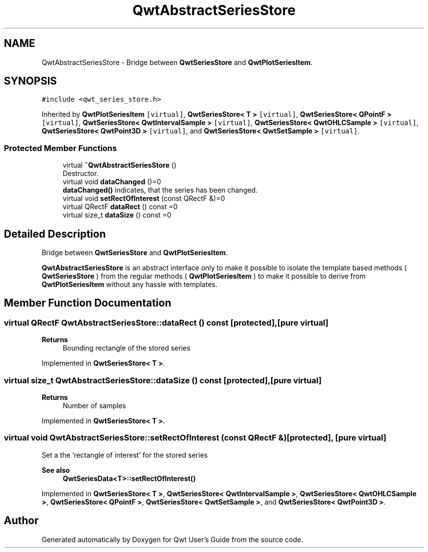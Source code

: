 .TH "QwtAbstractSeriesStore" 3 "Mon Dec 28 2020" "Version 6.1.6" "Qwt User's Guide" \" -*- nroff -*-
.ad l
.nh
.SH NAME
QwtAbstractSeriesStore \- Bridge between \fBQwtSeriesStore\fP and \fBQwtPlotSeriesItem\fP\&.  

.SH SYNOPSIS
.br
.PP
.PP
\fC#include <qwt_series_store\&.h>\fP
.PP
Inherited by \fBQwtPlotSeriesItem\fP\fC [virtual]\fP, \fBQwtSeriesStore< T >\fP\fC [virtual]\fP, \fBQwtSeriesStore< QPointF >\fP\fC [virtual]\fP, \fBQwtSeriesStore< QwtIntervalSample >\fP\fC [virtual]\fP, \fBQwtSeriesStore< QwtOHLCSample >\fP\fC [virtual]\fP, \fBQwtSeriesStore< QwtPoint3D >\fP\fC [virtual]\fP, and \fBQwtSeriesStore< QwtSetSample >\fP\fC [virtual]\fP\&.
.SS "Protected Member Functions"

.in +1c
.ti -1c
.RI "virtual \fB~QwtAbstractSeriesStore\fP ()"
.br
.RI "Destructor\&. "
.ti -1c
.RI "virtual void \fBdataChanged\fP ()=0"
.br
.RI "\fBdataChanged()\fP indicates, that the series has been changed\&. "
.ti -1c
.RI "virtual void \fBsetRectOfInterest\fP (const QRectF &)=0"
.br
.ti -1c
.RI "virtual QRectF \fBdataRect\fP () const =0"
.br
.ti -1c
.RI "virtual size_t \fBdataSize\fP () const =0"
.br
.in -1c
.SH "Detailed Description"
.PP 
Bridge between \fBQwtSeriesStore\fP and \fBQwtPlotSeriesItem\fP\&. 

\fBQwtAbstractSeriesStore\fP is an abstract interface only to make it possible to isolate the template based methods ( \fBQwtSeriesStore\fP ) from the regular methods ( \fBQwtPlotSeriesItem\fP ) to make it possible to derive from \fBQwtPlotSeriesItem\fP without any hassle with templates\&. 
.SH "Member Function Documentation"
.PP 
.SS "virtual QRectF QwtAbstractSeriesStore::dataRect () const\fC [protected]\fP, \fC [pure virtual]\fP"

.PP
\fBReturns\fP
.RS 4
Bounding rectangle of the stored series 
.RE
.PP

.PP
Implemented in \fBQwtSeriesStore< T >\fP\&.
.SS "virtual size_t QwtAbstractSeriesStore::dataSize () const\fC [protected]\fP, \fC [pure virtual]\fP"

.PP
\fBReturns\fP
.RS 4
Number of samples 
.RE
.PP

.PP
Implemented in \fBQwtSeriesStore< T >\fP\&.
.SS "virtual void QwtAbstractSeriesStore::setRectOfInterest (const QRectF &)\fC [protected]\fP, \fC [pure virtual]\fP"
Set a the 'rectangle of interest' for the stored series 
.PP
\fBSee also\fP
.RS 4
\fBQwtSeriesData<T>::setRectOfInterest()\fP 
.RE
.PP

.PP
Implemented in \fBQwtSeriesStore< T >\fP, \fBQwtSeriesStore< QwtIntervalSample >\fP, \fBQwtSeriesStore< QwtOHLCSample >\fP, \fBQwtSeriesStore< QPointF >\fP, \fBQwtSeriesStore< QwtSetSample >\fP, and \fBQwtSeriesStore< QwtPoint3D >\fP\&.

.SH "Author"
.PP 
Generated automatically by Doxygen for Qwt User's Guide from the source code\&.
